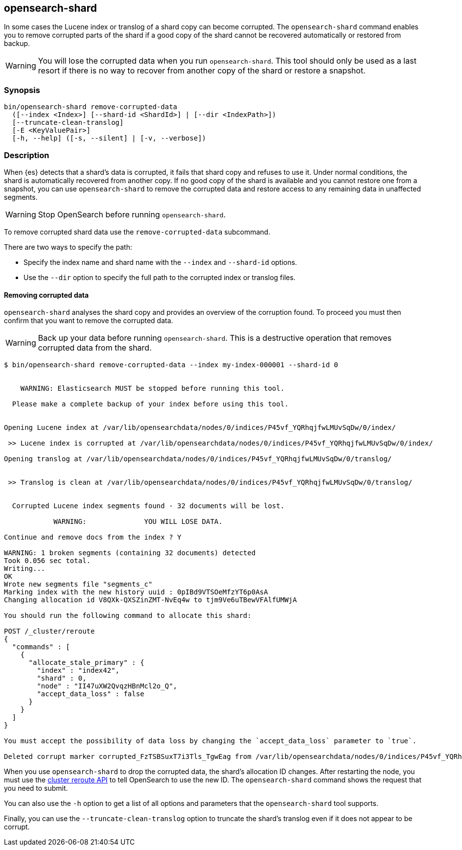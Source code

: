 [[shard-tool]]
== opensearch-shard

In some cases the Lucene index or translog of a shard copy can become corrupted.
The `opensearch-shard` command enables you to remove corrupted parts of the
shard if a good copy of the shard cannot be recovered automatically or restored
from backup.

[WARNING]
You will lose the corrupted data when you run `opensearch-shard`.  This tool
should only be used as a last resort if there is no way to recover from another
copy of the shard or restore a snapshot.

[discrete]
=== Synopsis

[source,shell]
--------------------------------------------------
bin/opensearch-shard remove-corrupted-data
  ([--index <Index>] [--shard-id <ShardId>] | [--dir <IndexPath>])
  [--truncate-clean-translog]
  [-E <KeyValuePair>]
  [-h, --help] ([-s, --silent] | [-v, --verbose])
--------------------------------------------------

[discrete]
=== Description

When {es} detects that a shard's data is corrupted, it fails that shard copy and
refuses to use it. Under normal conditions, the shard is automatically recovered
from another copy. If no good copy of the shard is available and you cannot
restore one from a snapshot, you can use `opensearch-shard` to remove the
corrupted data and restore access to any remaining data in unaffected segments.

[WARNING]
Stop OpenSearch before running `opensearch-shard`.

To remove corrupted shard data use the `remove-corrupted-data` subcommand.

There are two ways to specify the path:

* Specify the index name and shard name with the `--index` and `--shard-id`
  options.
* Use the `--dir` option to specify the full path to the corrupted index or
  translog files.

[discrete]
==== Removing corrupted data

`opensearch-shard` analyses the shard copy and provides an overview of the
corruption found. To proceed you must then confirm that you want to remove the
corrupted data.

[WARNING]
Back up your data before running `opensearch-shard`. This is a destructive
operation that removes corrupted data from the shard.

[source,txt]
--------------------------------------------------
$ bin/opensearch-shard remove-corrupted-data --index my-index-000001 --shard-id 0


    WARNING: Elasticsearch MUST be stopped before running this tool.

  Please make a complete backup of your index before using this tool.


Opening Lucene index at /var/lib/opensearchdata/nodes/0/indices/P45vf_YQRhqjfwLMUvSqDw/0/index/

 >> Lucene index is corrupted at /var/lib/opensearchdata/nodes/0/indices/P45vf_YQRhqjfwLMUvSqDw/0/index/

Opening translog at /var/lib/opensearchdata/nodes/0/indices/P45vf_YQRhqjfwLMUvSqDw/0/translog/


 >> Translog is clean at /var/lib/opensearchdata/nodes/0/indices/P45vf_YQRhqjfwLMUvSqDw/0/translog/


  Corrupted Lucene index segments found - 32 documents will be lost.

            WARNING:              YOU WILL LOSE DATA.

Continue and remove docs from the index ? Y

WARNING: 1 broken segments (containing 32 documents) detected
Took 0.056 sec total.
Writing...
OK
Wrote new segments file "segments_c"
Marking index with the new history uuid : 0pIBd9VTSOeMfzYT6p0AsA
Changing allocation id V8QXk-QXSZinZMT-NvEq4w to tjm9Ve6uTBewVFAlfUMWjA

You should run the following command to allocate this shard:

POST /_cluster/reroute
{
  "commands" : [
    {
      "allocate_stale_primary" : {
        "index" : "index42",
        "shard" : 0,
        "node" : "II47uXW2QvqzHBnMcl2o_Q",
        "accept_data_loss" : false
      }
    }
  ]
}

You must accept the possibility of data loss by changing the `accept_data_loss` parameter to `true`.

Deleted corrupt marker corrupted_FzTSBSuxT7i3Tls_TgwEag from /var/lib/opensearchdata/nodes/0/indices/P45vf_YQRhqjfwLMUvSqDw/0/index/

--------------------------------------------------

When you use `opensearch-shard` to drop the corrupted data, the shard's
allocation ID changes. After restarting the node, you must use the
<<cluster-reroute,cluster reroute API>> to tell OpenSearch to use the new ID.
The `opensearch-shard` command shows the request that you need to submit.

You can also use the `-h` option to get a list of all options and parameters
that the `opensearch-shard` tool supports.

Finally, you can use the `--truncate-clean-translog` option to truncate the
shard's translog even if it does not appear to be corrupt.
